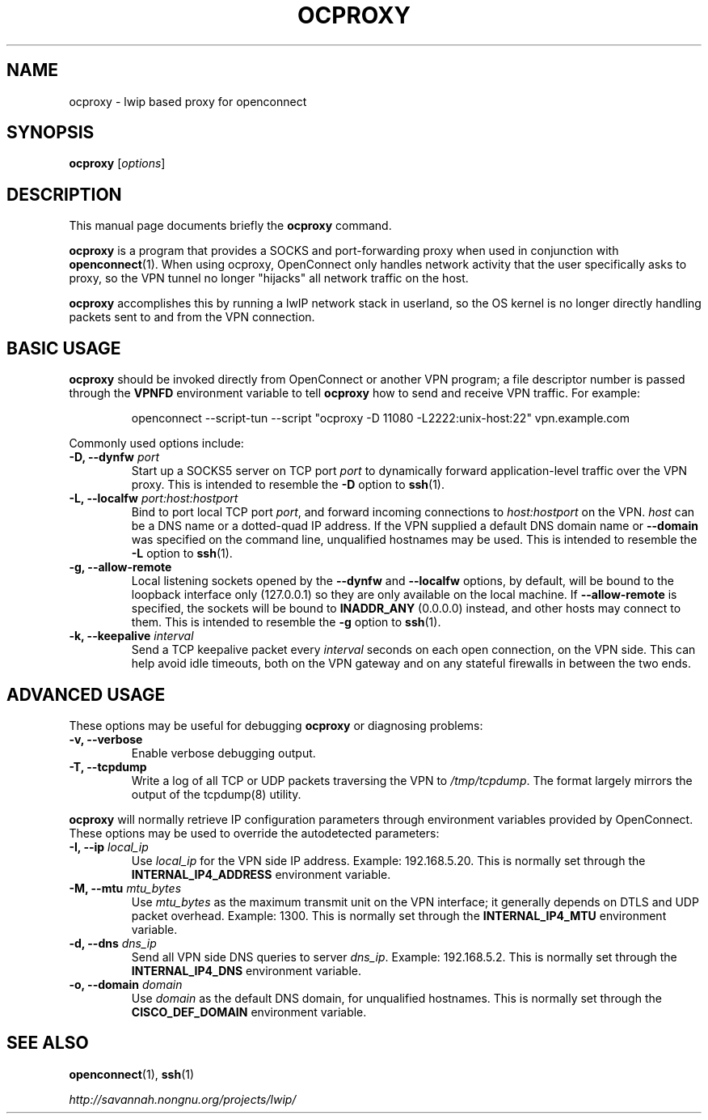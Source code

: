 .\"                                      Hey, EMACS: -*- nroff -*-
.\" (C) Copyright 2012 David Edmondson <dme@dme.org>,
.\"
.\" First parameter, NAME, should be all caps
.\" Second parameter, SECTION, should be 1-8, maybe w/ subsection
.\" other parameters are allowed: see man(7), man(1)
.TH OCPROXY 1 "November 20, 2012"
.\" Please adjust this date whenever revising the manpage.
.\"
.\" Some roff macros, for reference:
.\" .nh        disable hyphenation
.\" .hy        enable hyphenation
.\" .ad l      left justify
.\" .ad b      justify to both left and right margins
.\" .nf        disable filling
.\" .fi        enable filling
.\" .br        insert line break
.\" .sp <n>    insert n+1 empty lines
.\" for manpage-specific macros, see man(7)
.SH NAME
ocproxy \- lwip based proxy for openconnect
.SH SYNOPSIS
.B ocproxy
.RI [ options ]
.SH DESCRIPTION
This manual page documents briefly the
.B ocproxy
command.
.PP
.\" TeX users may be more comfortable with the \fB<whatever>\fP and
.\" \fI<whatever>\fP escape sequences to invode bold face and italics,
.\" respectively.
\fBocproxy\fP is a program that provides a SOCKS and port-forwarding
proxy when used in conjunction with
.BR openconnect (1).
When using ocproxy, OpenConnect only
handles network activity that the user specifically asks to proxy, so the VPN
tunnel no longer "hijacks" all network traffic on the host.

.PP
\fBocproxy\fP accomplishes this by running a lwIP network stack in userland, so
the OS kernel is no longer directly handling packets sent to and from the VPN
connection.

.SH "BASIC USAGE"
.PP
\fBocproxy\fP should be invoked directly from OpenConnect or another VPN
program; a file descriptor number is passed through the \fBVPNFD\fP
environment variable to tell \fBocproxy\fP how to send and receive
VPN traffic.  For example:

.RS
openconnect \-\-script-tun \-\-script "ocproxy -D 11080 -L2222:unix-host:22"
vpn.example.com
.RE

.PP
Commonly used options include:

.TP
\fB-D, \-\-dynfw\fP \fIport\fP
Start up a SOCKS5 server on TCP port \fIport\fP to dynamically forward
application-level traffic over the VPN proxy.  This is intended to
resemble the \fB-D\fP option to \fBssh\fP(1).

.TP
\fB-L, \-\-localfw\fP \fIport:host:hostport\fP
Bind to port local TCP port \fIport\fP, and forward incoming connections
to \fIhost:hostport\fP on the VPN.  \fIhost\fP can be a DNS name or a
dotted-quad IP address.  If the VPN supplied a default DNS domain name
or \fB\-\-domain\fP was specified on the command line, unqualified hostnames
may be used.  This is intended to resemble the \fB-L\fP option to \fBssh\fP(1).

.TP
\fB-g, \-\-allow\-remote\fP
Local listening sockets opened by the \fB\-\-dynfw\fP and \fB\-\-localfw\fP
options, by default, will be bound to the loopback interface only (127.0.0.1)
so they are only available on the local machine.  If \fB\-\-allow\-remote\fP
is specified, the sockets will be bound to \fBINADDR_ANY\fP (0.0.0.0) instead,
and other hosts may connect to them.  This is intended to resemble the
\fB-g\fP option to \fBssh\fP(1).

.TP
\fB-k, \-\-keepalive\fP \fIinterval\fP
Send a TCP keepalive packet every \fIinterval\fP seconds on each open
connection, on the VPN side.  This can help avoid idle timeouts, both on
the VPN gateway and on any stateful firewalls in between the two ends.

.SH "ADVANCED USAGE"
.PP
These options may be useful for debugging \fBocproxy\fP or diagnosing problems:

.TP
\fB\-v, \-\-verbose\fP
Enable verbose debugging output.

.TP
\fB\-T, \-\-tcpdump\fP
Write a log of all TCP or UDP packets traversing the VPN to \fI/tmp/tcpdump\fP.
The format largely mirrors the output of the tcpdump(8) utility.

.PP
\fBocproxy\fP will normally retrieve IP configuration parameters through
environment variables provided by OpenConnect.  These options may be used
to override the autodetected parameters:

.TP
\fB\-I, \-\-ip\fP \fIlocal_ip\fP
Use \fIlocal_ip\fP for the VPN side IP address.  Example: 192.168.5.20.
This is normally set through the \fBINTERNAL_IP4_ADDRESS\fP environment
variable.

.TP
\fB\-M, \-\-mtu\fP \fImtu_bytes\fP
Use \fImtu_bytes\fP as the maximum transmit unit on the VPN interface; it
generally depends on DTLS and UDP packet overhead.  Example: 1300.  This is
normally set through the \fBINTERNAL_IP4_MTU\fP environment variable.

.TP
\fB\-d, \-\-dns\fP \fIdns_ip\fP
Send all VPN side DNS queries to server \fIdns_ip\fP.  Example: 192.168.5.2.
This is normally set through the \fBINTERNAL_IP4_DNS\fP environment variable.

.TP
\fB\-o, \-\-domain\fP \fIdomain\fP
Use \fIdomain\fP as the default DNS domain, for unqualified hostnames.
This is normally set through the \fBCISCO_DEF_DOMAIN\fP environment variable.

.SH SEE ALSO
.BR openconnect (1),
.BR ssh (1)
.PP
.I http://savannah.nongnu.org/projects/lwip/
